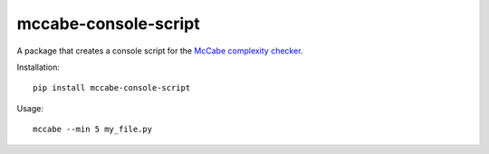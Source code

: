 mccabe-console-script
=====================

A package that creates a console script for the `McCabe complexity checker`_.

Installation::

    pip install mccabe-console-script

Usage::

    mccabe --min 5 my_file.py

.. _McCabe complexity checker: https://pypi.python.org/pypi/mccabe
